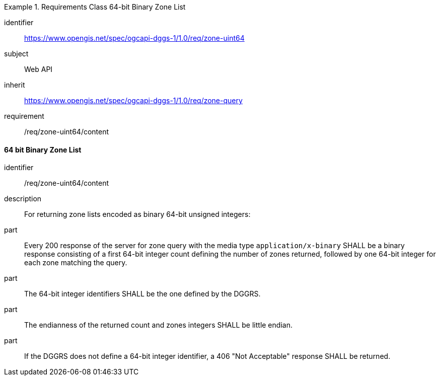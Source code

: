 [[rc_table-zone_binary64bit]]

[requirements_class]
.Requirements Class 64-bit Binary Zone List
====
[%metadata]
identifier:: https://www.opengis.net/spec/ogcapi-dggs-1/1.0/req/zone-uint64
subject:: Web API
inherit:: https://www.opengis.net/spec/ogcapi-dggs-1/1.0/req/zone-query
requirement:: /req/zone-uint64/content
====

==== 64 bit Binary Zone List

[requirement]
====
[%metadata]
identifier:: /req/zone-uint64/content
description:: For returning zone lists encoded as binary 64-bit unsigned integers:
part:: Every 200 response of the server for zone query with the media type `application/x-binary` SHALL be a binary response consisting of a first 64-bit integer count defining the number of zones returned, followed by one 64-bit integer for each zone matching the query.
part:: The 64-bit integer identifiers SHALL be the one defined by the DGGRS.
part:: The endianness of the returned count and zones integers SHALL be little endian.
part:: If the DGGRS does not define a 64-bit integer identifier, a 406 "Not Acceptable" response SHALL be returned.
====

